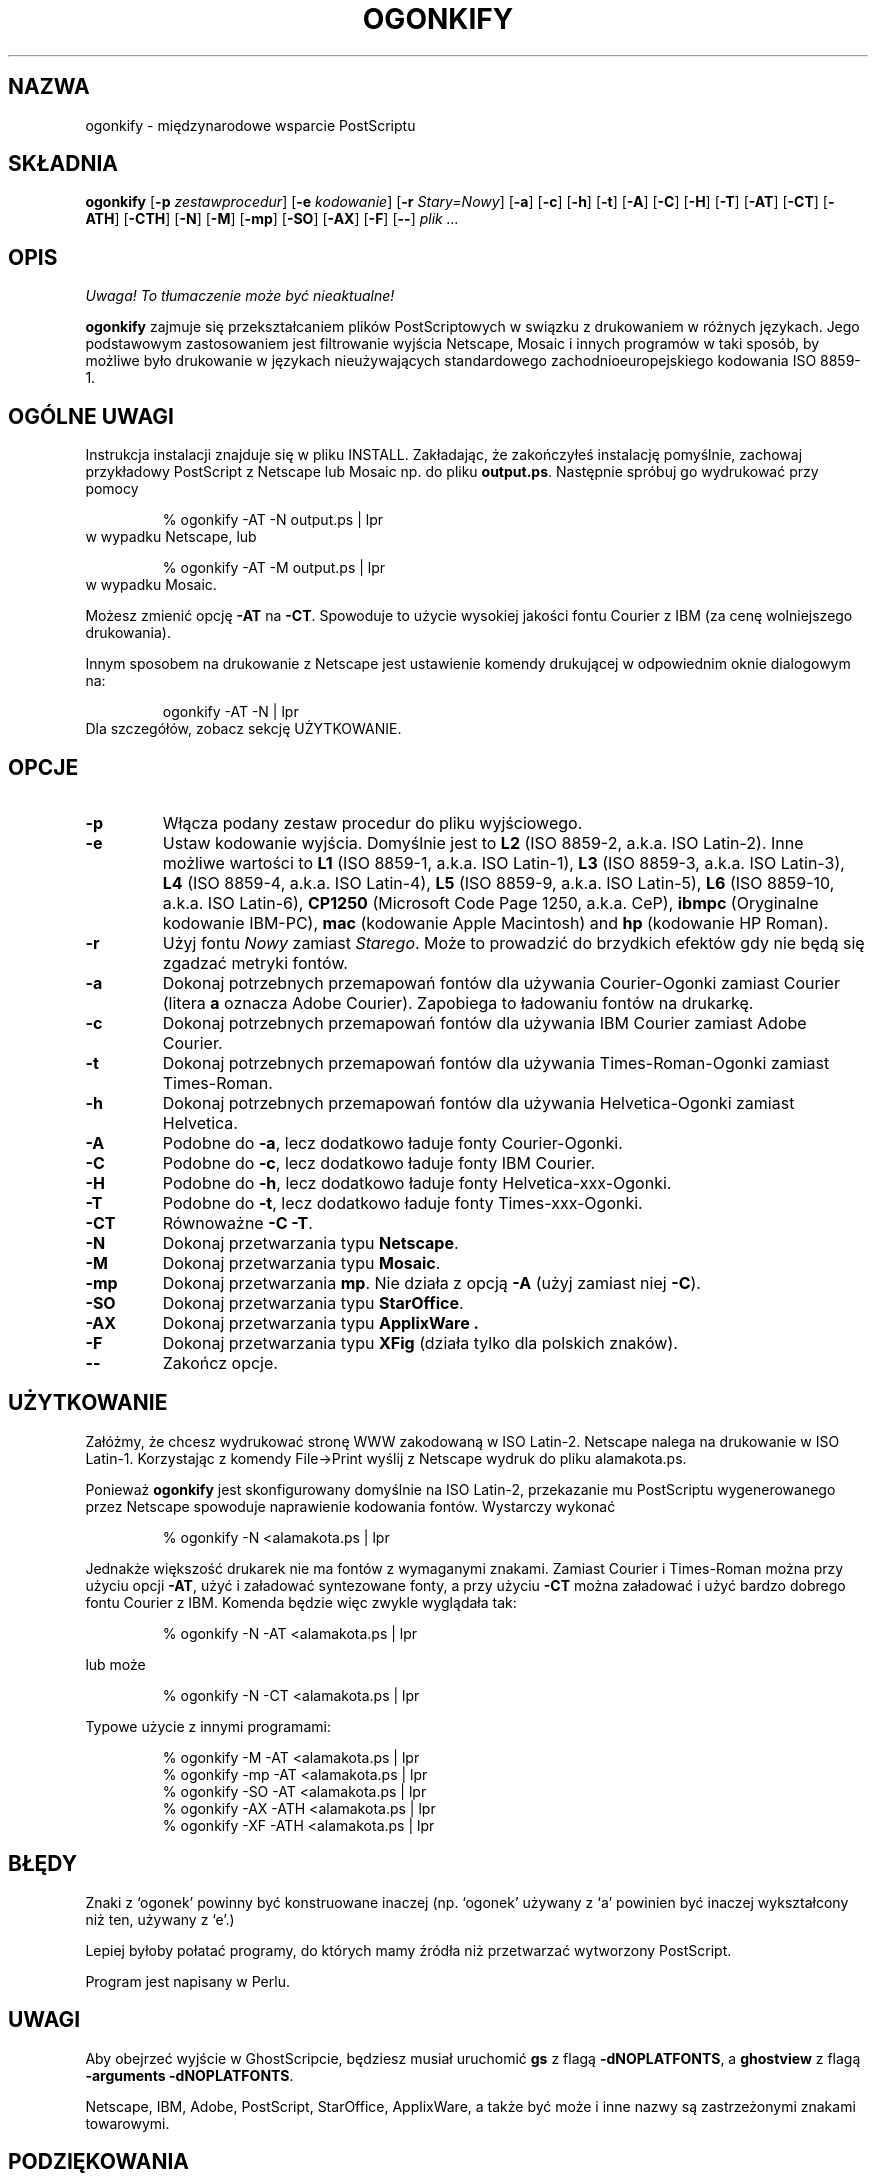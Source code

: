 .\" 1999 PTM Przemek Borys
.TH OGONKIFY 1 "19 Feb 1997" "McKornik Jr."
.\" Time-stamp: <98/05/16 03:23:32 jec>
.SH NAZWA
ogonkify \- międzynarodowe wsparcie PostScriptu
.SH SKŁADNIA
.B ogonkify
.RB [ \-p
.IR zestawprocedur ]
.RB [ \-e
.IR kodowanie ]
.RB [ \-r
.IR Stary=Nowy ]
.RB [ \-a ]
.RB [ \-c ]
.RB [ \-h ]
.RB [ \-t ]
.RB [ \-A ]
.RB [ \-C ]
.RB [ \-H ]
.RB [ \-T ]
.RB [ \-AT ]
.RB [ \-CT ]
.RB [ \-ATH ]
.RB [ \-CTH ]
.RB [ \-N ]
.RB [ \-M ]
.RB [ \-mp ]
.RB [ \-SO ]
.RB [ \-AX ]
.RB [ \-F ]
.RB [ \-\- ]
.I plik ...
.SH OPIS
\fI Uwaga! To tłumaczenie może być nieaktualne!\fP
.PP
.B ogonkify
zajmuje się przekształcaniem plików PostScriptowych w swiązku z drukowaniem
w różnych językach. Jego podstawowym zastosowaniem jest filtrowanie wyjścia
Netscape, Mosaic i innych programów w taki sposób, by możliwe było
drukowanie w językach nieużywających standardowego zachodnioeuropejskiego
kodowania ISO 8859-1.
.SH OGÓLNE UWAGI
Instrukcja instalacji znajduje się w pliku INSTALL. Zakładając, że
zakończyłeś instalację pomyślnie, zachowaj przykładowy PostScript z 
Netscape lub Mosaic np. do pliku
.BR output.ps .
Następnie spróbuj go wydrukować przy pomocy
.IP
% ogonkify \-AT \-N output.ps | lpr
.TP
w wypadku Netscape, lub
.IP
% ogonkify \-AT \-M output.ps | lpr
.TP
w wypadku Mosaic.
.LP
Możesz zmienić opcję
.B \-AT
na
.BR \-CT .
Spowoduje to użycie wysokiej jakości fontu Courier z IBM (za cenę
wolniejszego drukowania).

Innym sposobem na drukowanie z Netscape jest ustawienie komendy drukującej w
odpowiednim oknie dialogowym na:
.IP
ogonkify \-AT \-N | lpr
.TP
Dla szczegółów, zobacz sekcję UŻYTKOWANIE.
.SH OPCJE
.TP
.B \-p
Włącza podany zestaw procedur do pliku wyjściowego.
.TP
.B \-e
Ustaw kodowanie wyjścia. Domyślnie jest to
.B L2
(ISO 8859\-2, a.k.a. ISO Latin\-2). Inne możliwe wartości to
.B L1
(ISO 8859\-1, a.k.a. ISO Latin\-1),
.B L3
(ISO 8859\-3, a.k.a. ISO Latin\-3), 
.B L4
(ISO 8859\-4, a.k.a. ISO Latin\-4),
.B L5
(ISO 8859\-9, a.k.a. ISO Latin\-5),
.B L6
(ISO 8859\-10, a.k.a. ISO Latin\-6),
.B CP1250
(Microsoft Code Page 1250, a.k.a. CeP),
.B ibmpc
(Oryginalne kodowanie IBM-PC),
.B mac
(kodowanie Apple Macintosh) and
.B hp
(kodowanie HP Roman).
.TP
.B \-r
Użyj fontu
.I Nowy
zamiast
.IR Starego .
Może to prowadzić do brzydkich efektów gdy nie będą się zgadzać metryki
fontów.
.TP
.B \-a
Dokonaj potrzebnych przemapowań fontów dla używania Courier\-Ogonki zamiast
Courier
(litera
.B a
oznacza Adobe Courier).  Zapobiega to ładowaniu fontów na drukarkę.
.TP
.B \-c
Dokonaj potrzebnych przemapowań fontów dla używania IBM Courier zamiast
Adobe Courier.
.TP
.B \-t
Dokonaj potrzebnych przemapowań fontów dla używania Times\-Roman\-Ogonki 
zamiast Times\-Roman.
.TP
.B \-h
Dokonaj potrzebnych przemapowań fontów dla używania Helvetica\-Ogonki 
zamiast Helvetica.
.TP
.B \-A
Podobne do
.BR \-a ,
lecz dodatkowo ładuje fonty Courier\-Ogonki.
.TP
.B \-C
Podobne do
.BR \-c ,
lecz dodatkowo ładuje fonty IBM Courier.
.TP
.B \-H
Podobne do
.BR \-h ,
lecz dodatkowo ładuje fonty Helvetica\-xxx\-Ogonki.
.TP
.B \-T
Podobne do
.BR \-t ,
lecz dodatkowo ładuje fonty Times\-xxx\-Ogonki.
.TP
.B \-CT
Równoważne
.B \-C
.BR \-T .
.TP
.B \-N
Dokonaj przetwarzania typu
.BR Netscape .
.TP
.B \-M
Dokonaj przetwarzania typu
.BR Mosaic .
.TP
.B \-mp
Dokonaj przetwarzania
.BR mp .
Nie działa z opcją
.B -A
(użyj zamiast niej
.BR -C ).
.TP
.B \-SO
Dokonaj przetwarzania typu
.BR StarOffice .
.TP
.B \-AX
Dokonaj przetwarzania typu
.B ApplixWare .
.TP
.B \-F
Dokonaj przetwarzania typu
.B XFig
(działa tylko dla polskich znaków).
.TP
.B \-\-
Zakończ opcje.
.SH UŻYTKOWANIE
Załóżmy, że chcesz wydrukować stronę WWW zakodowaną w ISO Latin\-2. Netscape
nalega na drukowanie w ISO Latin\-1. Korzystając z komendy File->Print
wyślij z Netscape wydruk do pliku alamakota.ps.

Ponieważ 
.B ogonkify
jest skonfigurowany domyślnie na ISO Latin\-2, przekazanie mu PostScriptu
wygenerowanego przez Netscape spowoduje naprawienie kodowania fontów.
Wystarczy wykonać
.IP
% ogonkify \-N <alamakota.ps | lpr
.LP
Jednakże większość drukarek nie ma fontów z wymaganymi znakami. Zamiast
Courier i Times\-Roman można przy użyciu opcji
.BR \-AT ,
użyć i załadować syntezowane fonty, a przy użyciu
.BR \-CT
można załadować i użyć bardzo dobrego fontu Courier z IBM.
Komenda będzie więc zwykle wyglądała tak:
.IP
% ogonkify \-N \-AT <alamakota.ps | lpr
.LP
lub może
.IP
% ogonkify \-N \-CT <alamakota.ps | lpr
.LP
Typowe użycie z innymi programami:
.IP
.nf
% ogonkify \-M \-AT <alamakota.ps | lpr
% ogonkify \-mp \-AT <alamakota.ps | lpr
% ogonkify \-SO \-AT <alamakota.ps | lpr
% ogonkify \-AX \-ATH <alamakota.ps | lpr
% ogonkify \-XF \-ATH <alamakota.ps | lpr
.fi
.LP
.SH BŁĘDY
Znaki z `ogonek' powinny być konstruowane inaczej (np. `ogonek' używany z
`a' powinien być inaczej wykształcony niż ten, używany z `e'.)

Lepiej byłoby połatać programy, do których mamy źródła niż przetwarzać
wytworzony PostScript.

Program jest napisany w Perlu.
.SH UWAGI
Aby obejrzeć wyjście w GhostScripcie, będziesz musiał uruchomić
.B gs
z flagą
.BR \-dNOPLATFONTS ,
a
.B ghostview
z flagą
.B \-arguments 
.BR \-dNOPLATFONTS .

Netscape, IBM, Adobe, PostScript, StarOffice, ApplixWare, a także być może i
inne nazwy są zastrzeżonymi znakami towarowymi.
.SH PODZIĘKOWANIA
Wiele z danych mieszanych znaków udostępnili Primoz Peterlin, H. Turgut Uyar, 
Ricardas Cepas, Kristof Petrovay i Jan Prikryl.

Jacek Pliszka dodał obsługę
.BR StarOffice .  
Andrzej Baginski
dodał obsługę
.BR ApplixWare .
Piotr Kuszewski
dodał obsługę
.BR XFig .

Markku Rossi napisał
.B genscript
i udostępnił w dystrybucji wiele przydatnych wektorów kodowań.

Podczas pisania kodu Postscriptowego, używałem interpretera
.B ghostscript
napisanego przez Petera Deutscha.

Larry Wall napisał
.BR perl ,
składnię i semantykę, które są niekończącym się źródłem zakłopotania.
.SH AUTOR
Juliusz Chroboczek <jec@dcs.ed.ac.uk>, z pomocą wielu innych ludzi.
.SH "INFORMACJE O TŁUMACZENIU"
Powyższe tłumaczenie pochodzi z nieistniejącego już Projektu Tłumaczenia Manuali i 
\fImoże nie być aktualne\fR. W razie zauważenia różnic między powyższym opisem
a rzeczywistym zachowaniem opisywanego programu lub funkcji, prosimy o zapoznanie 
się z oryginalną (angielską) wersją strony podręcznika za pomocą polecenia:
.IP
man \-\-locale=C 1 ogonkify
.PP
Prosimy o pomoc w aktualizacji stron man \- więcej informacji można znaleźć pod
adresem http://sourceforge.net/projects/manpages\-pl/.
